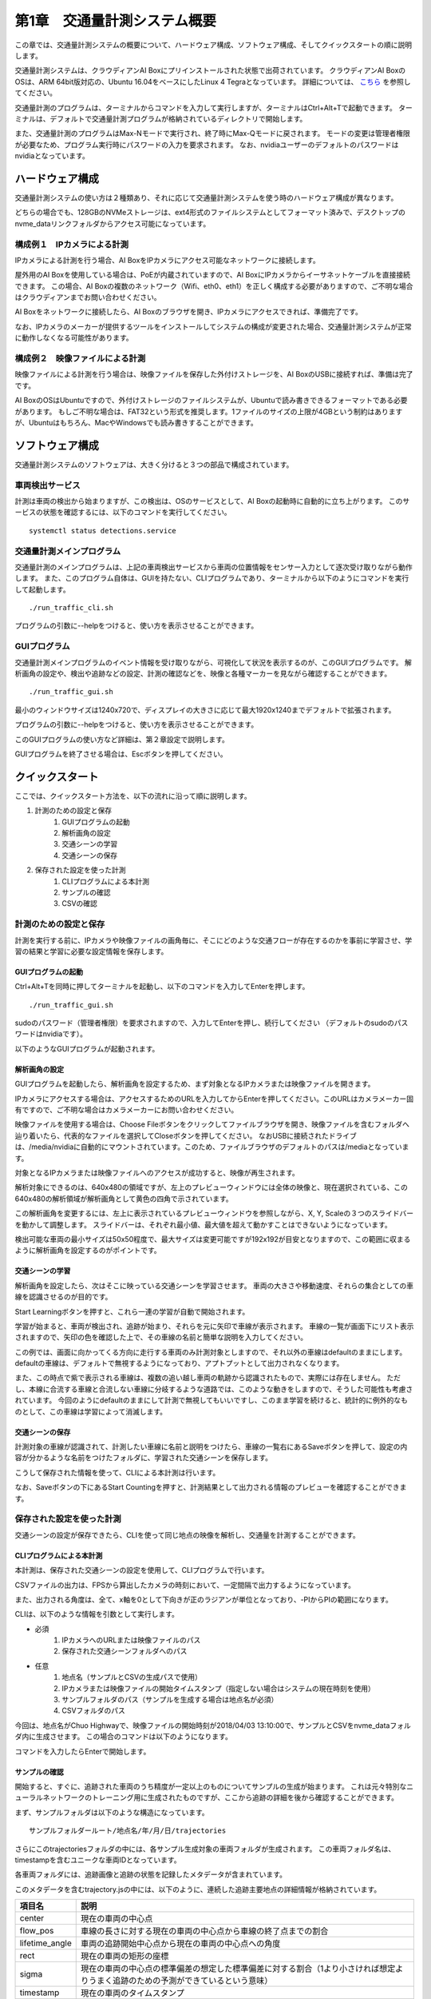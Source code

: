 第1章　交通量計測システム概要
==============================

この章では、交通量計測システムの概要について、ハードウェア構成、ソフトウェア構成、そしてクイックスタートの順に説明します。

交通量計測システムは、クラウディアンAI Boxにプリインストールされた状態で出荷されています。
クラウディアンAI BoxのOSは、ARM 64bit版対応の、Ubuntu 16.04をベースにしたLinux 4 Tegraとなっています。 
詳細については、 `こちら <https://cloudian.com/jp/ai-box/>`_ を参照してください。

交通量計測のプログラムは、ターミナルからコマンドを入力して実行しますが、ターミナルはCtrl+Alt+Tで起動できます。
ターミナルは、デフォルトで交通量計測プログラムが格納されているディレクトリで開始します。

また、交通量計測のプログラムはMax-Nモードで実行され、終了時にMax-Qモードに戻されます。
モードの変更は管理者権限が必要なため、プログラム実行時にパスワードの入力を要求されます。
なお、nvidiaユーザーのデフォルトのパスワードはnvidiaとなっています。

=====================
ハードウェア構成
=====================

交通量計測システムの使い方は２種類あり、それに応じて交通量計測システムを使う時のハードウェア構成が異なります。

どちらの場合でも、128GBのNVMeストレージは、ext4形式のファイルシステムとしてフォーマット済みで、デスクトップのnvme_dataリンクフォルダからアクセス可能になっています。

--------------------------------------
構成例１　IPカメラによる計測
--------------------------------------

IPカメラによる計測を行う場合、AI BoxをIPカメラにアクセス可能なネットワークに接続します。

屋外用のAI Boxを使用している場合は、PoEが内蔵されていますので、AI BoxにIPカメラからイーサネットケーブルを直接接続できます。
この場合、AI Boxの複数のネットワーク（Wifi、eth0、eth1）を正しく構成する必要がありますので、ご不明な場合はクラウディアンまでお問い合わせください。

AI Boxをネットワークに接続したら、AI Boxのブラウザを開き、IPカメラにアクセスできれば、準備完了です。

なお、IPカメラのメーカーが提供するツールをインストールしてシステムの構成が変更された場合、交通量計測システムが正常に動作しなくなる可能性があります。

--------------------------------------
構成例２　映像ファイルによる計測
--------------------------------------

映像ファイルによる計測を行う場合は、映像ファイルを保存した外付けストレージを、AI BoxのUSBに接続すれば、準備は完了です。

AI BoxのOSはUbuntuですので、外付けストレージのファイルシステムが、Ubuntuで読み書きできるフォーマットである必要があります。
もしご不明な場合は、FAT32という形式を推奨します。1ファイルのサイズの上限が4GBという制約はありますが、Ubuntuはもちろん、MacやWindowsでも読み書きすることができます。

=====================
ソフトウェア構成
=====================

交通量計測システムのソフトウェアは、大きく分けると３つの部品で構成されています。

----------------------------
車両検出サービス
----------------------------

計測は車両の検出から始まりますが、この検出は、OSのサービスとして、AI Boxの起動時に自動的に立ち上がります。
このサービスの状態を確認するには、以下のコマンドを実行してください。 ::

    systemctl status detections.service

----------------------------
交通量計測メインプログラム
----------------------------

交通量計測のメインプログラムは、上記の車両検出サービスから車両の位置情報をセンサー入力として逐次受け取りながら動作します。
また、このプログラム自体は、GUIを持たない、CLIプログラムであり、ターミナルから以下のようにコマンドを実行して起動します。 ::

    ./run_traffic_cli.sh

プログラムの引数に--helpをつけると、使い方を表示させることができます。

.. image:: images/chapter1/1-cli-help.png

----------------------------
GUIプログラム
----------------------------

交通量計測メインプログラムのイベント情報を受け取りながら、可視化して状況を表示するのが、このGUIプログラムです。
解析画角の設定や、検出や追跡などの設定、計測の確認などを、映像と各種マーカーを見ながら確認することができます。 ::

    ./run_traffic_gui.sh

最小のウィンドウサイズは1240x720で、ディスプレイの大きさに応じて最大1920x1240までデフォルトで拡張されます。

プログラムの引数に--helpをつけると、使い方を表示させることができます。

.. image:: images/chapter1/1-gui-help.png

このGUIプログラムの使い方など詳細は、第２章設定で説明します。

GUIプログラムを終了させる場合は、Escボタンを押してください。

=====================
クイックスタート
=====================

ここでは、クイックスタート方法を、以下の流れに沿って順に説明します。

#. 計測のための設定と保存
    #. GUIプログラムの起動
    #. 解析画角の設定
    #. 交通シーンの学習
    #. 交通シーンの保存
#. 保存された設定を使った計測
    #. CLIプログラムによる本計測
    #. サンプルの確認
    #. CSVの確認

----------------------------
計測のための設定と保存
----------------------------

計測を実行する前に、IPカメラや映像ファイルの画角毎に、そこにどのような交通フローが存在するのかを事前に学習させ、学習の結果と学習に必要な設定情報を保存します。

^^^^^^^^^^^^^^^^^^^^^^^^^^^^
GUIプログラムの起動
^^^^^^^^^^^^^^^^^^^^^^^^^^^^

Ctrl+Alt+Tを同時に押してターミナルを起動し、以下のコマンドを入力してEnterを押します。 ::

    ./run_traffic_gui.sh

sudoのパスワード（管理者権限）を要求されますので、入力してEnterを押し、続行してください
（デフォルトのsudoのパスワードはnvidiaです）。

以下のようなGUIプログラムが起動されます。

.. image:: images/chapter1/1-quick-gui.png

^^^^^^^^^^^^^^^^^^^^^^^^^^^^
解析画角の設定
^^^^^^^^^^^^^^^^^^^^^^^^^^^^

GUIプログラムを起動したら、解析画角を設定するため、まず対象となるIPカメラまたは映像ファイルを開きます。

IPカメラにアクセスする場合は、アクセスするためのURLを入力してからEnterを押してください。このURLはカメラメーカー固有ですので、ご不明な場合はカメラメーカーにお問い合わせください。

映像ファイルを使用する場合は、Choose Fileボタンをクリックしてファイルブラウザを開き、映像ファイルを含むフォルダへ辿り着いたら、代表的なファイルを選択してCloseボタンを押してください。
なおUSBに接続されたドライブは、/media/nvidiaに自動的にマウントされています。このため、ファイルブラウザのデフォルトのパスは/mediaとなっています。

対象となるIPカメラまたは映像ファイルへのアクセスが成功すると、映像が再生されます。

.. image:: images/chapter1/1-quick-open.png

解析対象にできるのは、640x480の領域ですが、左上のプレビューウィンドウには全体の映像と、現在選択されている、この640x480の解析領域が解析画角として黄色の四角で示されています。

この解析画角を変更するには、左上に表示されているプレビューウィンドウを参照しながら、X, Y, Scaleの３つのスライドバーを動かして調整します。
スライドバーは、それぞれ最小値、最大値を超えて動かすことはできないようになっています。

.. image:: images/chapter1/1-quick-roiset.png


検出可能な車両の最小サイズは50x50程度で、最大サイズは変更可能ですが192x192が目安となりますので、この範囲に収まるように解析画角を設定するのがポイントです。

^^^^^^^^^^^^^^^^^^^^^^^^^^^^
交通シーンの学習
^^^^^^^^^^^^^^^^^^^^^^^^^^^^

解析画角を設定したら、次はそこに映っている交通シーンを学習させます。
車両の大きさや移動速度、それらの集合としての車線を認識させるのが目的です。

Start Learningボタンを押すと、これら一連の学習が自動で開始されます。

.. image:: images/chapter1/1-quick-learning.png

学習が始まると、車両が検出され、追跡が始まり、それらを元に矢印で車線が表示されます。
車線の一覧が画面下にリスト表示されますので、矢印の色を確認した上で、その車線の名前と簡単な説明を入力してください。

.. image:: images/chapter1/1-quick-flows.png

この例では、画面に向かってくる方向に走行する車両のみ計測対象としますので、それ以外の車線はdefaultのままにします。
defaultの車線は、デフォルトで無視するようになっており、アプトプットとして出力されなくなります。

また、この時点で紫で表示される車線は、複数の追い越し車両の軌跡から認識されたもので、実際には存在しません。
ただし、本線に合流する車線と合流しない車線に分岐するような道路では、このような動きをしますので、そうした可能性も考慮されています。
今回のようにdefaultのままにして計測で無視してもいいですし、このまま学習を続けると、統計的に例外的なものとして、この車線は学習によって消滅します。

^^^^^^^^^^^^^^^^^^^^^^^^^^^^
交通シーンの保存
^^^^^^^^^^^^^^^^^^^^^^^^^^^^

計測対象の車線が認識されて、計測したい車線に名前と説明をつけたら、車線の一覧右にあるSaveボタンを押して、設定の内容が分かるような名前をつけたフォルダに、学習された交通シーンを保存します。

こうして保存された情報を使って、CLIによる本計測は行います。

なお、Saveボタンの下にあるStart Countingを押すと、計測結果として出力される情報のプレビューを確認することができます。

.. image:: images/chapter1/1-quick-measurement.png

----------------------------
保存された設定を使った計測
----------------------------

交通シーンの設定が保存できたら、CLIを使って同じ地点の映像を解析し、交通量を計測することができます。

^^^^^^^^^^^^^^^^^^^^^^^^^^^^
CLIプログラムによる本計測
^^^^^^^^^^^^^^^^^^^^^^^^^^^^

本計測は、保存された交通シーンの設定を使用して、CLIプログラムで行います。

CSVファイルの出力は、FPSから算出したカメラの時刻において、一定間隔で出力するようになっています。

また、出力される角度は、全て、x軸を0として下向きが正のラジアンが単位となっており、-PIからPIの範囲になります。

CLIは、以下のような情報を引数として実行します。

* 必須
    #. IPカメラへのURLまたは映像ファイルのパス
    #. 保存された交通シーンフォルダへのパス

* 任意
    #. 地点名（サンプルとCSVの生成パスで使用）
    #. IPカメラまたは映像ファイルの開始タイムスタンプ（指定しない場合はシステムの現在時刻を使用）
    #. サンプルフォルダのパス（サンプルを生成する場合は地点名が必須）
    #. CSVフォルダのパス

今回は、地点名がChuo Highwayで、映像ファイルの開始時刻が2018/04/03 13:10:00で、サンプルとCSVをnvme_dataフォルダ内に生成させます。
この場合のコマンドは以下のようになります。

.. image:: images/chapter1/1-quick-executing_cli.png

コマンドを入力したらEnterで開始します。

^^^^^^^^^^^^^^^^^^^^^^^^^^^^
サンプルの確認
^^^^^^^^^^^^^^^^^^^^^^^^^^^^

開始すると、すぐに、追跡された車両のうち精度が一定以上のものについてサンプルの生成が始まります。
これは元々特別なニューラルネットワークのトレーニング用に生成されたものですが、ここから追跡の詳細を後から確認することができます。

まず、サンプルフォルダは以下のような構造になっています。 ::

    サンプルフォルダールート/地点名/年/月/日/trajectories

.. image:: images/chapter1/1-quick-cli_sample_folder_structure.png

さらにこのtrajectoriesフォルダの中には、各サンプル生成対象の車両フォルダが生成されます。
この車両フォルダ名は、timestampを含むユニークな車両IDとなっています。

.. image:: images/chapter1/1-quick-cli_sample_trajectories.png

各車両フォルダには、追跡画像と追跡の状態を記録したメタデータが含まれています。

.. image:: images/chapter1/1-quick-cli_sample_vehicleid.png

このメタデータを含むtrajectory.jsの中には、以下のように、連続した追跡主要地点の詳細情報が格納されています。

================  =====
項目名             説明    
================  =====
center            現在の車両の中心点
flow_pos          車線の長さに対する現在の車両の中心点から車線の終了点までの割合
lifetime_angle    車両の追跡開始中心点から現在の車両の中心点への角度
rect              現在の車両の矩形の座標
sigma             現在の車両の中心点の標準偏差の想定した標準偏差に対する割合（1より小さければ想定よりうまく追跡のための予測ができているという意味）
timestamp         現在の車両のタイムスタンプ   
================  =====

.. image:: images/chapter1/1-quick-cli_sample_trajectory.png

例えばこの例で言うと、最後のサンプル映像が取得されたタイムスタンプの時刻において、車線の終了点まで残り1%であり、追跡開始からの車両の方向は画面右下5時から6時の方向（73度=2.31/3.14*180度）であることが分かります。
また、この時の追跡の品質は、sigmaが0.45であり、1の半分以下であることから、非常に良好なことが分かります。

^^^^^^^^^^^^^^^^^^^^^^^^^^^^
CSVの確認
^^^^^^^^^^^^^^^^^^^^^^^^^^^^

CSVファイルは、設定された一定間隔か、映像ファイルまたはプログラムが終了した時に出力されます。

CSVフォルダの構造は、サンプル同様、以下のようになっています。 ::

    CSVフォルダールート/地点名/年/月/日/*.csv

.. image:: images/chapter1/1-quick-cli_csv_folder.png

この例では、事前に10分に設定されたCSV出力間隔よりも短く、約7分で映像ファイルが終了したため、開始時刻から7分後の20180403_1317というタイムスタンプのCSVが生成されました。

CSVファイルの中身は以下のようになっています。

================  =====
項目名             説明    
================  =====
TIMESTAMP         車両が最後に追跡された時のタイムスタンプ
GROUP             この車両が属する車線の名称
CLASS             車両の種類
SPEED             車両の平均時速
DIRECTION         追跡開始時の車両中心地点から追跡終了時の車両中心地点への角度
DIRECTION_CHANGE  追跡開始前後から追跡終了前後の車両移動方向の差（終了から開始を引いたもの）  
================  =====

.. image:: images/chapter1/1-quick-cli_csv_contents.png